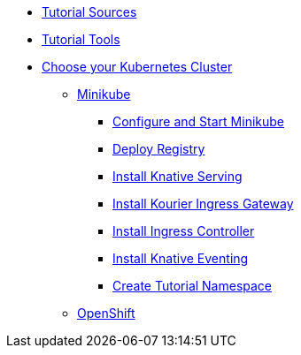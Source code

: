 ** xref:setup:setup.adoc#download-tutorial-sources[Tutorial Sources]
** xref:setup:setup.adoc#tools[Tutorial Tools]
** xref:setup:kubernetes-cluster.adoc#kubernetes-cluster[Choose your Kubernetes Cluster]
*** xref:setup:minikube.adoc[Minikube]
**** xref:setup:minikube.adoc#start-minikube[Configure and Start Minikube]
**** xref:setup:minikube.adoc#minikube-deploy-registry[Deploy Registry]
**** xref:setup:minikube.adoc#install-knative-serving[Install Knative Serving]
**** xref:setup:minikube.adoc#install-kourier-ingress-gateway[Install Kourier Ingress Gateway]
**** xref:setup:minikube.adoc#install-ingress-controller[Install Ingress Controller]
**** xref:setup:minikube.adoc#install-knative-eventing[Install Knative Eventing]
**** xref:setup:minikube.adoc#create-tutorial-namespace[Create Tutorial Namespace]
*** xref:setup:openshift.adoc[OpenShift]